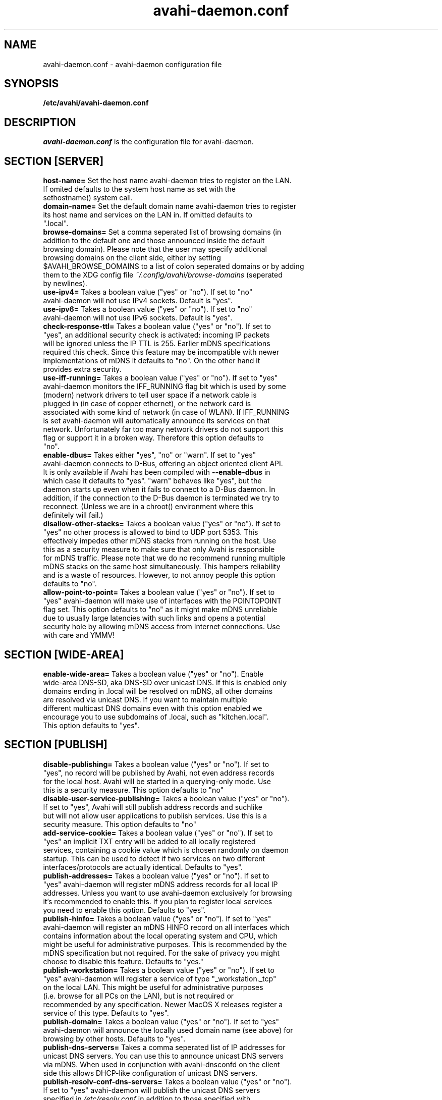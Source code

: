.TH avahi-daemon.conf 5 User Manuals
.SH NAME
avahi-daemon.conf \- avahi-daemon configuration file
.SH SYNOPSIS
\fB/etc/avahi/avahi-daemon.conf
\f1
.SH DESCRIPTION
\fIavahi-daemon.conf\f1 is the configuration file for avahi-daemon.
.SH SECTION [SERVER]
.TP
\fBhost-name=\f1 Set the host name avahi-daemon tries to register on the LAN. If omited defaults to the system host name as set with the sethostname() system call.
.TP
\fBdomain-name=\f1 Set the default domain name avahi-daemon tries to register its host name and services on the LAN in. If omitted defaults to ".local".
.TP
\fBbrowse-domains=\f1 Set a comma seperated list of browsing domains (in addition to the default one and those announced inside the default browsing domain). Please note that the user may specify additional browsing domains on the client side, either by setting $AVAHI_BROWSE_DOMAINS to a list of colon seperated domains or by adding them to the XDG config file \fI~/.config/avahi/browse-domains\f1 (seperated by newlines).
.TP
\fBuse-ipv4=\f1 Takes a boolean value ("yes" or "no"). If set to "no" avahi-daemon will not use IPv4 sockets. Default is "yes".
.TP
\fBuse-ipv6=\f1 Takes a boolean value ("yes" or "no"). If set to "no" avahi-daemon will not use IPv6 sockets. Default is "yes".
.TP
\fBcheck-response-ttl=\f1 Takes a boolean value ("yes" or "no"). If set to "yes", an additional security check is activated: incoming IP packets will be ignored unless the IP TTL is 255. Earlier mDNS specifications required this check. Since this feature may be incompatible with newer implementations of mDNS it defaults to "no". On the other hand it provides extra security.
.TP
\fBuse-iff-running=\f1 Takes a boolean value ("yes" or "no"). If set to "yes" avahi-daemon monitors the IFF_RUNNING flag bit which is used by some (modern) network drivers to tell user space if a network cable is plugged in (in case of copper ethernet), or the network card is associated with some kind of network (in case of WLAN). If IFF_RUNNING is set avahi-daemon will automatically announce its services on that network. Unfortunately far too many network drivers do not support this flag or support it in a broken way. Therefore this option defaults to "no".
.TP
\fBenable-dbus=\f1 Takes either "yes", "no" or "warn". If set to "yes" avahi-daemon connects to D-Bus, offering an object oriented client API. It is only available if Avahi has been compiled with \fB--enable-dbus\f1 in which case it defaults to "yes". "warn" behaves like "yes", but the daemon starts up even when it fails to connect to a D-Bus daemon. In addition, if the connection to the D-Bus daemon is terminated we try to reconnect. (Unless we are in a chroot() environment where this definitely will fail.) 
.TP
\fBdisallow-other-stacks=\f1 Takes a boolean value ("yes" or "no"). If set to "yes" no other process is allowed to bind to UDP port 5353. This effectively impedes other mDNS stacks from running on the host. Use this as a security measure to make sure that only Avahi is responsible for mDNS traffic. Please note that we do no recommend running multiple mDNS stacks on the same host simultaneously. This hampers reliability and is a waste of resources. However, to not annoy people this option defaults to "no".
.TP
\fBallow-point-to-point=\f1 Takes a boolean value ("yes" or "no"). If set to "yes" avahi-daemon will make use of interfaces with the POINTOPOINT flag set. This option defaults to "no" as it might make mDNS unreliable due to usually large latencies with such links and opens a potential security hole by allowing mDNS access from Internet connections. Use with care and YMMV!
.SH SECTION [WIDE-AREA]
.TP
\fBenable-wide-area=\f1 Takes a boolean value ("yes" or "no"). Enable wide-area DNS-SD, aka DNS-SD over unicast DNS. If this is enabled only domains ending in .local will be resolved on mDNS, all other domains are resolved via unicast DNS. If you want to maintain multiple different multicast DNS domains even with this option enabled we encourage you to use subdomains of .local, such as "kitchen.local". This option defaults to "yes".
.SH SECTION [PUBLISH]
.TP
\fBdisable-publishing=\f1 Takes a boolean value ("yes" or "no"). If set to "yes", no record will be published by Avahi, not even address records for the local host. Avahi will be started in a querying-only mode. Use this is a security measure. This option defaults to "no"
.TP
\fBdisable-user-service-publishing=\f1 Takes a boolean value ("yes" or "no"). If set to "yes", Avahi will still publish address records and suchlike but will not allow user applications to publish services. Use this is a security measure. This option defaults to "no"
.TP
\fBadd-service-cookie=\f1 Takes a boolean value ("yes" or "no"). If set to "yes" an implicit TXT entry will be added to all locally registered services, containing a cookie value which is chosen randomly on daemon startup. This can be used to detect if two services on two different interfaces/protocols are actually identical. Defaults to "yes".
.TP
\fBpublish-addresses=\f1 Takes a boolean value ("yes" or "no"). If set to "yes" avahi-daemon will register mDNS address records for all local IP addresses. Unless you want to use avahi-daemon exclusively for browsing it's recommended to enable this. If you plan to register local services you need to enable this option. Defaults to "yes".
.TP
\fBpublish-hinfo=\f1 Takes a boolean value ("yes" or "no"). If set to "yes" avahi-daemon will register an mDNS HINFO record on all interfaces which contains information about the local operating system and CPU, which might be useful for administrative purposes. This is recommended by the mDNS specification but not required. For the sake of privacy you might choose to disable this feature. Defaults to "yes."
.TP
\fBpublish-workstation=\f1 Takes a boolean value ("yes" or "no"). If set to "yes" avahi-daemon will register a service of type "_workstation._tcp" on the local LAN. This might be useful for administrative purposes (i.e. browse for all PCs on the LAN), but is not required or recommended by any specification. Newer MacOS X releases register a service of this type. Defaults to "yes".
.TP
\fBpublish-domain=\f1 Takes a boolean value ("yes" or "no"). If set to "yes" avahi-daemon will announce the locally used domain name (see above) for browsing by other hosts. Defaults to "yes".
.TP
\fBpublish-dns-servers=\f1 Takes a comma seperated list of IP addresses for unicast DNS servers. You can use this to announce unicast DNS servers via mDNS. When used in conjunction with avahi-dnsconfd on the client side this allows DHCP-like configuration of unicast DNS servers.
.TP
\fBpublish-resolv-conf-dns-servers=\f1 Takes a boolean value ("yes" or "no"). If set to "yes" avahi-daemon will publish the unicast DNS servers specified in \fI/etc/resolv.conf\f1 in addition to those specified with \fBpublish-dns-servers\f1. Send avahi-daemon a SIGHUP to have it reload this file. Defaults to "no".
.SH SECTION [REFLECTOR]
.TP
\fBenable-reflector=\f1 Takes a boolean value ("yes" or "no"). If set to "yes" avahi-daemon will reflect incoming mDNS requests to all local network interfaces, effectively allowing clients to browse mDNS/DNS-SD services on all networks connected to the gateway. The gateway is somewhat intelligent and should work with all kinds of mDNS traffic, though some functionality is lost (specifically the unicast reply bit, which is used rarely anyway). Make sure to not run multiple reflectors between the same networks, this might cause them to play Ping Pong with mDNS packets. Defaults to "no".
.TP
\fBreflect-ipv=\f1 Takes a boolean value ("yes" or "no"). If set to "yes" and \fBenable-reflector\f1 is enabled, avahi-daemon will forward mDNS traffic between IPv4 and IPv6, which is usually not recommended. Defaults to "no".
.SH SECTION [RLIMITS]
This section is used to define system resource limits for the daemon. See \fBsetrlimit(2)\f1 for more information. If any of the options is not specified in the configuration file, avahi-daemon does not change it from the system defaults.
.TP
\fBrlimit-as=\f1 Value in bytes for RLIMIT_AS (maximum size of the process's virtual memory). Sensible values are heavily system dependent.
.TP
\fBrlimit-core=\f1 Value in bytes for RLIMIT_CORE (maximum core file size). Unless you want to debug avahi-daemon, it is safe to set this to 0.
.TP
\fBrlimit-data=\f1 Value in bytes for RLIMIT_DATA (maximum size of the process's data segment). Sensible values are heavily system dependent.
.TP
\fBrlimit-fsize=\f1 Value for RLIMIT_FSIZE (maximum size of files the process may create). Since avahi-daemon shouldn't write any files to disk, it is safe to set this to 0.
.TP
\fBrlimit-nofile=\f1 Value for RLIMIT_NOFILE (open file descriptors). avahi-daemon shouldn't need more than 15 to 20 open file descriptors concurrently.
.TP
\fBrlimit-stack=\f1 Value in bytes for RLIMIT_STACK (maximum size of the process stack). Sensible values are heavily system dependent.
.TP
\fBrlimit-nproc=\f1 Value for RLIMIT_NPROC (number of process of user). avahi-daemon forks of a helper process on systems where \fBchroot(2)\f1 is available. Therefore this value should not be set below 2.
.SH AUTHORS
The Avahi Developers <avahi (at) lists (dot) freedesktop (dot) org>; Avahi is available from \fBhttp://avahi.org/\f1
.SH SEE ALSO
\fBavahi-daemon(8)\f1, \fBavahi-dnsconfd(8)\f1
.SH COMMENTS
This man page was written using \fBxml2man(1)\f1 by Oliver Kurth.
